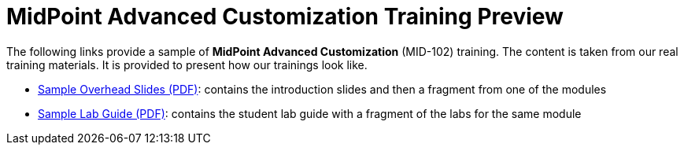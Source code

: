 = MidPoint Advanced Customization Training Preview

The following links provide a sample of *MidPoint Advanced Customization* (MID-102) training.
The content is taken from our real training materials.
It is provided to present how our trainings look like.

* link:midpoint-advanced-customization-sample-slides.pdf[Sample Overhead Slides (PDF)]: contains the introduction slides and then a fragment from one of the modules
* link:LABS-MID102-sample.pdf[Sample Lab Guide (PDF)]: contains the student lab guide with a fragment of the labs for the same module

